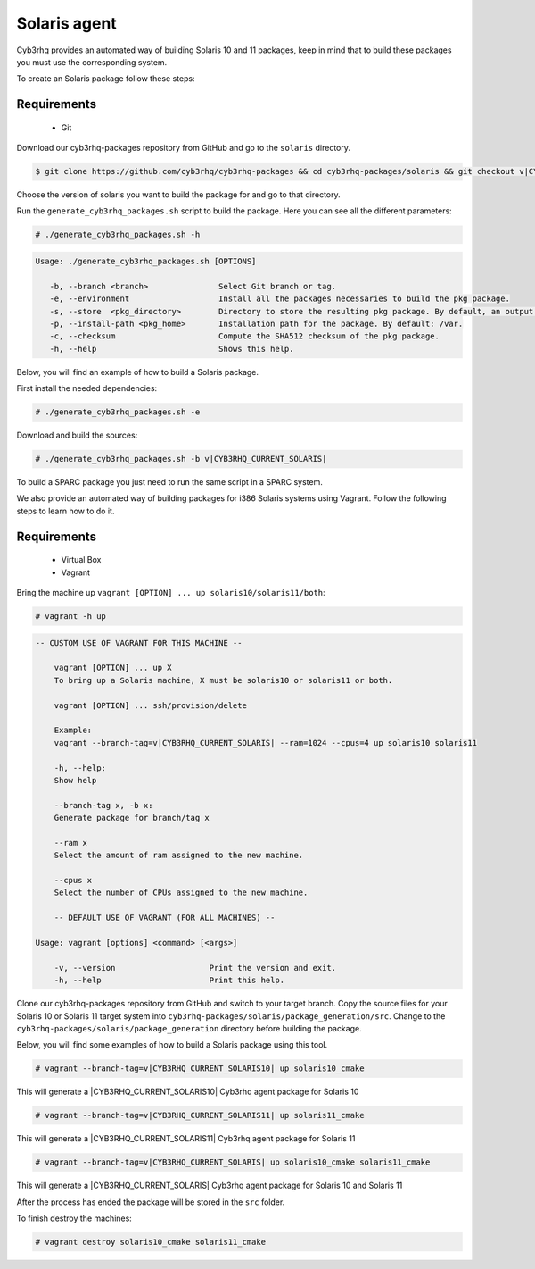 .. Copyright (C) 2015, Cyb3rhq, Inc.

.. meta::
  :description: Cyb3rhq provides an automated way of building Solaris 10 and 11 packages. Learn how to build your own Cyb3rhq Solaris 10 and 11 packages in this section.

.. _create-sol:

Solaris agent
=============

Cyb3rhq provides an automated way of building Solaris 10 and 11 packages, keep in mind that to build these packages you must use the corresponding system.

To create an Solaris package follow these steps:

Requirements
^^^^^^^^^^^^

 * Git

Download our cyb3rhq-packages repository from GitHub and go to the ``solaris`` directory.

.. code-block:: console

  $ git clone https://github.com/cyb3rhq/cyb3rhq-packages && cd cyb3rhq-packages/solaris && git checkout v|CYB3RHQ_CURRENT_SOLARIS|

Choose the version of solaris you want to build the package for and go to that directory.

Run the ``generate_cyb3rhq_packages.sh`` script to build the package. Here you can see all the different parameters:

.. code-block:: console

  # ./generate_cyb3rhq_packages.sh -h

.. code-block:: none
 :class: output

 Usage: ./generate_cyb3rhq_packages.sh [OPTIONS]

    -b, --branch <branch>               Select Git branch or tag.
    -e, --environment                   Install all the packages necessaries to build the pkg package.
    -s, --store  <pkg_directory>        Directory to store the resulting pkg package. By default, an output folder will be created.
    -p, --install-path <pkg_home>       Installation path for the package. By default: /var.
    -c, --checksum                      Compute the SHA512 checksum of the pkg package.
    -h, --help                          Shows this help.

Below, you will find an example of how to build a Solaris package.

First install the needed dependencies:

.. code-block:: console

  # ./generate_cyb3rhq_packages.sh -e

Download and build the sources:

.. code-block:: console

  # ./generate_cyb3rhq_packages.sh -b v|CYB3RHQ_CURRENT_SOLARIS|

To build a SPARC package you just need to run the same script in a SPARC system.

We also provide an automated way of building packages for i386 Solaris systems using Vagrant. Follow the following steps to learn how to do it.

Requirements
^^^^^^^^^^^^^

    * Virtual Box
    * Vagrant

Bring the machine up ``vagrant [OPTION] ... up solaris10/solaris11/both``:

.. code-block:: console

  # vagrant -h up

.. code-block:: none
  :class: output

  -- CUSTOM USE OF VAGRANT FOR THIS MACHINE --

      vagrant [OPTION] ... up X
      To bring up a Solaris machine, X must be solaris10 or solaris11 or both.

      vagrant [OPTION] ... ssh/provision/delete

      Example:
      vagrant --branch-tag=v|CYB3RHQ_CURRENT_SOLARIS| --ram=1024 --cpus=4 up solaris10 solaris11

      -h, --help:
      Show help

      --branch-tag x, -b x:
      Generate package for branch/tag x

      --ram x
      Select the amount of ram assigned to the new machine.

      --cpus x
      Select the number of CPUs assigned to the new machine.

      -- DEFAULT USE OF VAGRANT (FOR ALL MACHINES) --

  Usage: vagrant [options] <command> [<args>]

      -v, --version                    Print the version and exit.
      -h, --help                       Print this help.

Clone our cyb3rhq-packages repository from GitHub and switch to your target branch. Copy the source files for your Solaris 10 or Solaris 11 target system into ``cyb3rhq-packages/solaris/package_generation/src``. Change to the ``cyb3rhq-packages/solaris/package_generation`` directory before building the package.

.. tabs::

  .. group-tab:: Solaris 10

    .. code-block:: console

      $ git clone https://github.com/cyb3rhq/cyb3rhq-packages && cd cyb3rhq-packages/solaris && git checkout v|CYB3RHQ_CURRENT_SOLARIS10|
      $ cp solaris10 package_generation/src/
      $ cd package_generation

  .. group-tab:: Solaris 11

    .. code-block:: console

      $ git clone https://github.com/cyb3rhq/cyb3rhq-packages && cd cyb3rhq-packages/solaris && git checkout v|CYB3RHQ_CURRENT_SOLARIS11|
      $ cp solaris11 package_generation/src/
      $ cd package_generation

Below, you will find some examples of how to build a Solaris package using this tool.

.. code-block:: console

  # vagrant --branch-tag=v|CYB3RHQ_CURRENT_SOLARIS10| up solaris10_cmake

This will generate a |CYB3RHQ_CURRENT_SOLARIS10| Cyb3rhq agent package for Solaris 10

.. code-block:: console

  # vagrant --branch-tag=v|CYB3RHQ_CURRENT_SOLARIS11| up solaris11_cmake

This will generate a |CYB3RHQ_CURRENT_SOLARIS11| Cyb3rhq agent package for Solaris 11

.. code-block:: console

  # vagrant --branch-tag=v|CYB3RHQ_CURRENT_SOLARIS| up solaris10_cmake solaris11_cmake

This will generate a |CYB3RHQ_CURRENT_SOLARIS| Cyb3rhq agent package for Solaris 10 and Solaris 11

After the process has ended the package will be stored in the ``src`` folder.

To finish destroy the machines:

.. code-block:: console

  # vagrant destroy solaris10_cmake solaris11_cmake
